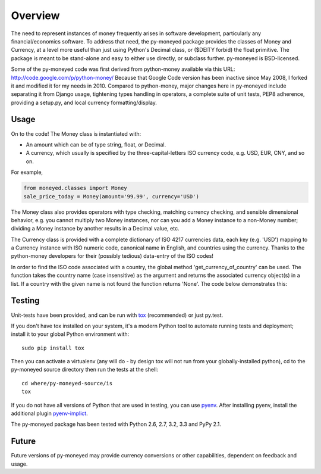 Overview
========

The need to represent instances of money frequently arises in software
development, particularly any financial/economics software.  To
address that need, the py-moneyed package provides the classes of
Money and Currency, at a level more useful than just using Python's
Decimal class, or ($DEITY forbid) the float primitive.  The package is
meant to be stand-alone and easy to either use directly, or subclass
further.  py-moneyed is BSD-licensed.

Some of the py-moneyed code was first derived from python-money
available via this URL: http://code.google.com/p/python-money/ Because
that Google Code version has been inactive since May 2008, I forked it
and modified it for my needs in 2010. Compared to python-money, major
changes here in py-moneyed include separating it from Django usage,
tightening types handling in operators, a complete suite of unit
tests, PEP8 adherence, providing a setup.py, and local currency
formatting/display.

Usage
-----

On to the code! The Money class is instantiated with:

- An amount which can be of type string, float, or Decimal.  
- A currency, which usually is specified by the three-capital-letters
  ISO currency code, e.g. USD, EUR, CNY, and so on.

For example,

.. sourcecode:: python

    from moneyed.classes import Money
    sale_price_today = Money(amount='99.99', currency='USD')

The Money class also provides operators with type checking, matching
currency checking, and sensible dimensional behavior, e.g. you cannot
multiply two Money instances, nor can you add a Money instance to a
non-Money number; dividing a Money instance by another results in a
Decimal value, etc.

The Currency class is provided with a complete dictionary of ISO 4217
currencies data, each key (e.g. 'USD') mapping to a Currency instance
with ISO numeric code, canonical name in English, and countries using
the currency.  Thanks to the python-money developers for their
(possibly tedious) data-entry of the ISO codes!

In order to find the ISO code associated with a country, the global
method 'get_currency_of_country' can be used. The function takes
the country name (case insensitive) as the argument and returns the
associated currency object(s) in a list. If a country with the given
name is not found the function returns 'None'.
The code below demonstrates this:

.. sourcecode:: python
				from moneyed.classes import get_currency_of_country
				get_currency_of_country("India") # Returns INR object in a list
				get_currency_of_country("Tuvalu") # Returns AUD, TVD objects in a list
				get_currency_of_country("Oompaland") # Returns 'None'

Testing
-------

Unit-tests have been provided, and can be run with tox_ (recommended)
or just py.test.

If you don't have tox installed on your system, it's a modern Python
tool to automate running tests and deployment; install it to your
global Python environment with: ::

    sudo pip install tox
    
Then you can activate a virtualenv (any will do - by design tox will
not run from your globally-installed python), cd to the py-moneyed
source directory then run the tests at the shell: ::

    cd where/py-moneyed-source/is
    tox

If you do not have all versions of Python that are used in testing,
you can use pyenv_. After installing pyenv, install the additional
plugin pyenv-implict_.

The py-moneyed package has been tested with Python 2.6, 2.7, 3.2, 3.3 
and PyPy 2.1.

.. _tox: http://tox.testrun.org/latest/
.. _pyenv: https://github.com/yyuu/pyenv
.. _pyenv-implict: https://github.com/concordusapps/pyenv-implict

Future
------

Future versions of py-moneyed may provide currency conversions or
other capabilities, dependent on feedback and usage.

